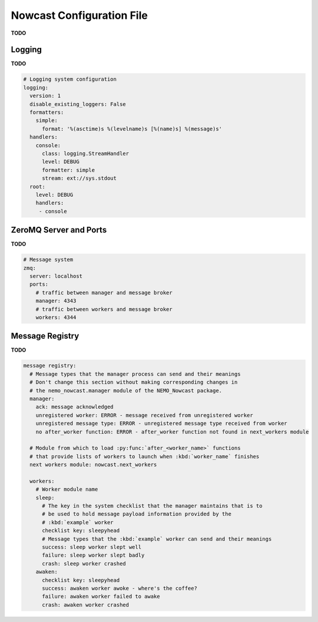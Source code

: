 .. Copyright 2016 Doug Latornell, 43ravens

.. Licensed under the Apache License, Version 2.0 (the "License");
.. you may not use this file except in compliance with the License.
.. You may obtain a copy of the License at

..    http://www.apache.org/licenses/LICENSE-2.0

.. Unless required by applicable law or agreed to in writing, software
.. distributed under the License is distributed on an "AS IS" BASIS,
.. WITHOUT WARRANTIES OR CONDITIONS OF ANY KIND, either express or implied.
.. See the License for the specific language governing permissions and
.. limitations under the License.


.. _NowcastConfigFile:

**************************
Nowcast Configuration File
**************************

**TODO**


.. _LoggingConfig:

Logging
=======

**TODO**

.. code-block:: yaml

    # Logging system configuration
    logging:
      version: 1
      disable_existing_loggers: False
      formatters:
        simple:
          format: '%(asctime)s %(levelname)s [%(name)s] %(message)s'
      handlers:
        console:
          class: logging.StreamHandler
          level: DEBUG
          formatter: simple
          stream: ext://sys.stdout
      root:
        level: DEBUG
        handlers:
         - console


.. _ZeroMQServerAndPortsConfig:

ZeroMQ Server and Ports
=======================

**TODO**

.. code-block:: yaml

    # Message system
    zmq:
      server: localhost
      ports:
        # traffic between manager and message broker
        manager: 4343
        # traffic between workers and message broker
        workers: 4344


.. _MessageRegistryConfig:

Message Registry
================

**TODO**

.. code-block:: yaml

    message registry:
      # Message types that the manager process can send and their meanings
      # Don't change this section without making corresponding changes in
      # the nemo_nowcast.manager module of the NEMO_Nowcast package.
      manager:
        ack: message acknowledged
        unregistered worker: ERROR - message received from unregistered worker
        unregistered message type: ERROR - unregistered message type received from worker
        no after_worker function: ERROR - after_worker function not found in next_workers module

      # Module from which to load :py:func:`after_<worker_name>` functions
      # that provide lists of workers to launch when :kbd:`worker_name` finishes
      next workers module: nowcast.next_workers

      workers:
        # Worker module name
        sleep:
          # The key in the system checklist that the manager maintains that is to
          # be used to hold message payload information provided by the
          # :kbd:`example` worker
          checklist key: sleepyhead
          # Message types that the :kbd:`example` worker can send and their meanings
          success: sleep worker slept well
          failure: sleep worker slept badly
          crash: sleep worker crashed
        awaken:
          checklist key: sleepyhead
          success: awaken worker awoke - where's the coffee?
          failure: awaken worker failed to awake
          crash: awaken worker crashed

